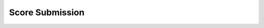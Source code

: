Score Submission
================

.. mermaid::

   flowchart
   Push(A commit is pushed)
   WorkflowCall(Another workflow calls this workflow)

   Push --> StartWorkflow(Start this workflow)
   WorkflowCall --> StartWorkflow

   StartWorkflow --> StartReadPRConfigJob(Start the read-pr-config job)

   StartReadPRConfigJob --> CheckoutReadPRConfig(Checkout Competitor's pull request branch)
   CheckoutReadPRConfig --> InstallPython310ReadPRConfig(Install Python 3.10)

   InstallPython310ReadPRConfig --> ReadPRConfig(Read and validate the Competitor's pr_config.json)

   ReadPRConfig -->|RUN_SCORER is true| StartScoreSubmissionJob(Start the score-submission job)
   ReadPRConfig -->|RUN_SCORER is false| TerminateWorkflow(End the workflow)

   StartScoreSubmissionJob --> CheckoutScoreSubmission(Checkout Competitor's pull request branch)
   CheckoutScoreSubmission --> InstallPython310ScoreSubmission(Install Python 3.10)
   InstallPython310ScoreSubmission --> InstallIVCurvesDependencies(Install ivcurves Python dependencies)
   InstallIVCurvesDependencies --> InstallCompetitorDependencies(Install Competitor's Python dependencies)

   InstallCompetitorDependencies --> RunCompetitorSubmission(Run the Competitor's submission)
   RunCompetitorSubmission --> ScoreCompetitorOutput(Run ivcurve's compare_curves.py to score competitor's CSV output)

   ScoreCompetitorOutput --> ValidateScores(Validate the Competitor's scores)
   ValidateScores --> UploadOverallScores(Upload the scores to the workflow's artifacts)

